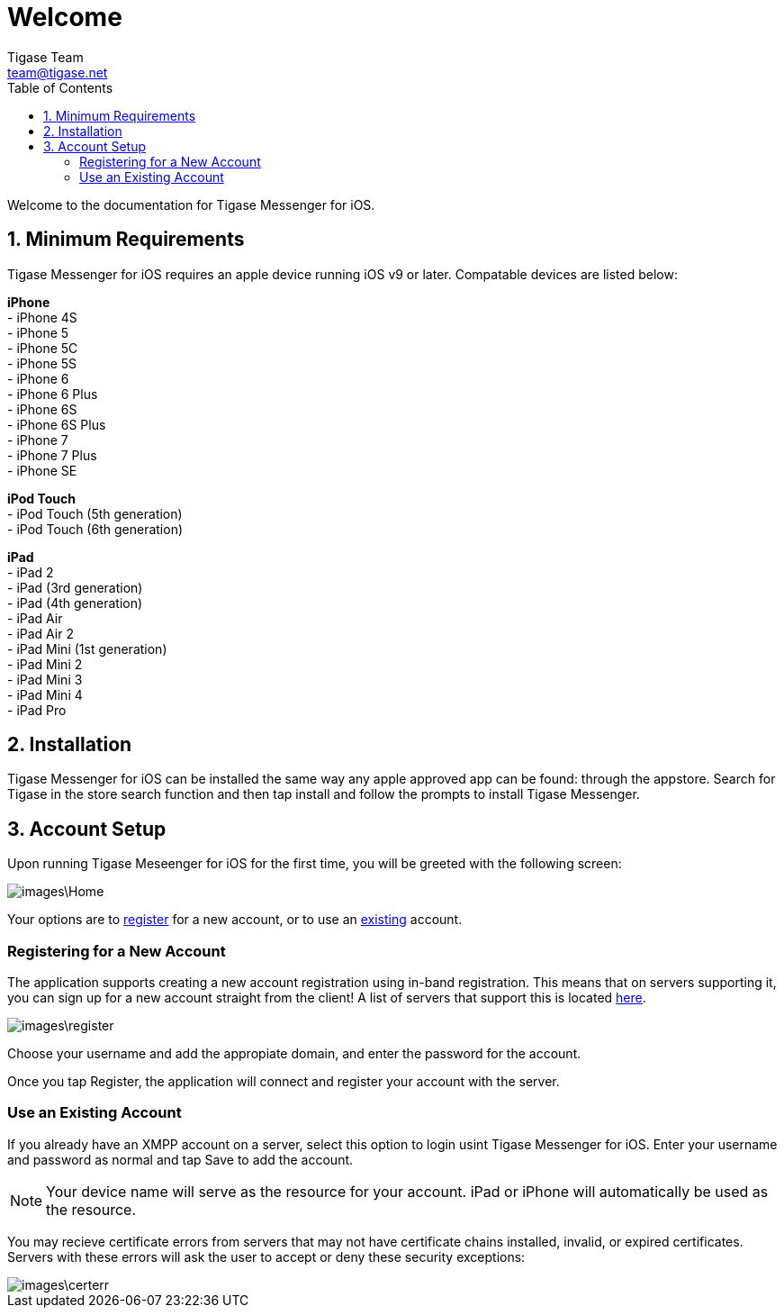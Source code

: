 = Welcome
Tigase Team <team@tigase.net>
:toc:
:numbered:
:website: http://tigase.net
:Date: 2017-04-10

Welcome to the documentation for Tigase Messenger for iOS.

== Minimum Requirements
Tigase Messenger for iOS requires an apple device running iOS v9 or later.  Compatable devices are listed below:

*iPhone* +
- iPhone 4S +
- iPhone 5 +
- iPhone 5C +
- iPhone 5S +
- iPhone 6 +
- iPhone 6 Plus +
- iPhone 6S +
- iPhone 6S Plus +
- iPhone 7 +
- iPhone 7 Plus +
- iPhone SE +

*iPod Touch* +
- iPod Touch (5th generation) +
- iPod Touch (6th generation)

*iPad* +
- iPad 2 +
- iPad (3rd generation) +
- iPad (4th generation) +
- iPad Air +
- iPad Air 2 +
- iPad Mini (1st generation) +
- iPad Mini 2 +
- iPad Mini 3 +
- iPad Mini 4 +
- iPad Pro +

== Installation
Tigase Messenger for iOS can be installed the same way any apple approved app can be found: through the appstore.  Search for Tigase in the store search function and then tap install and follow the prompts to install Tigase Messenger.

== Account Setup
Upon running Tigase Meseenger for iOS for the first time, you will be greeted with the following screen:

image::images\Home.PNG[]

Your options are to xref:reg[register] for a new account, or to use an xref:existing[existing] account.

[register]
=== Registering for a New Account
The application supports creating a new account registration using in-band registration.  This means that on servers supporting it, you can sign up for a new account straight from the client!  A list of servers that support this is located link:https://list.jabber.at/[here].

image::images\register.PNG[]

Choose your username and add the appropiate domain, and enter the password for the account.

Once you tap Register, the application will connect and register your account with the server.

[existing]
=== Use an Existing Account
If you already have an XMPP account on a server, select this option to login usint Tigase Messenger for iOS.  Enter your username and password as normal and tap Save to add the account.

NOTE: Your device name will serve as the resource for your account.  iPad or iPhone will automatically be used as the resource.

You may recieve certificate errors from servers that may not have certificate chains installed, invalid, or expired certificates.  Servers with these errors will ask the user to accept or deny these security exceptions:

image::images\certerr.PNG[]
